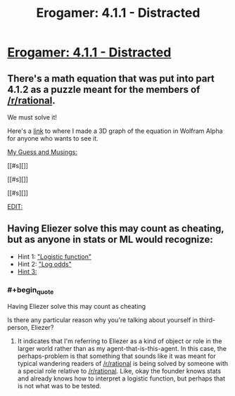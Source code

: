 #+TITLE: Erogamer: 4.1.1 - Distracted

* [[https://forum.questionablequesting.com/threads/the-erogamer-original.5465/page-43#post-1381763][Erogamer: 4.1.1 - Distracted]]
:PROPERTIES:
:Author: xamueljones
:Score: 13
:DateUnix: 1501872747.0
:END:

** There's a math equation that was put into part 4.1.2 as a puzzle meant for the members of [[/r/rational]].

We must solve it!

Here's a [[https://www.wolframalpha.com/input/?i=graph+1+-+(1%2F(1%2B+(e%5E(ln(X%2F(1-X))+%2B+((2Y)%2F(pi%2Be))+))))][link]] to where I made a 3D graph of the equation in Wolfram Alpha for anyone who wants to see it.

[[#s][My Guess and Musings:]]

[[#s][]]

[[#s][]]

[[#s][]]

[[#s][EDIT:]]
:PROPERTIES:
:Author: xamueljones
:Score: 9
:DateUnix: 1501873468.0
:END:


** Having Eliezer solve this may count as cheating, but as anyone in stats or ML would recognize:

- Hint 1: [[https://en.wikipedia.org/wiki/Logistic_function]["Logistic function"]]
- Hint 2: [[https://arbital.com/p/bayes_log_odds]["Log odds"]]
- [[#s][Hint 3:]]
:PROPERTIES:
:Author: EliezerYudkowsky
:Score: 8
:DateUnix: 1501908380.0
:END:

*** #+begin_quote
  Having Eliezer solve this may count as cheating
#+end_quote

Is there any particular reason why you're talking about yourself in third-person, Eliezer?
:PROPERTIES:
:Author: PM_ME_OS_DESIGN
:Score: 3
:DateUnix: 1502083808.0
:END:

**** It indicates that I'm referring to Eliezer as a kind of object or role in the larger world rather than as my agent-that-is-this-agent. In this case, the perhaps-problem is that something that sounds like it was meant for typical wandering readers of [[/r/rational]] is being solved by someone with a special role relative to [[/r/rational]]. Like, okay the founder knows stats and already knows how to interpret a logistic function, but perhaps that is not what was to be tested.
:PROPERTIES:
:Author: EliezerYudkowsky
:Score: 6
:DateUnix: 1502101462.0
:END:
